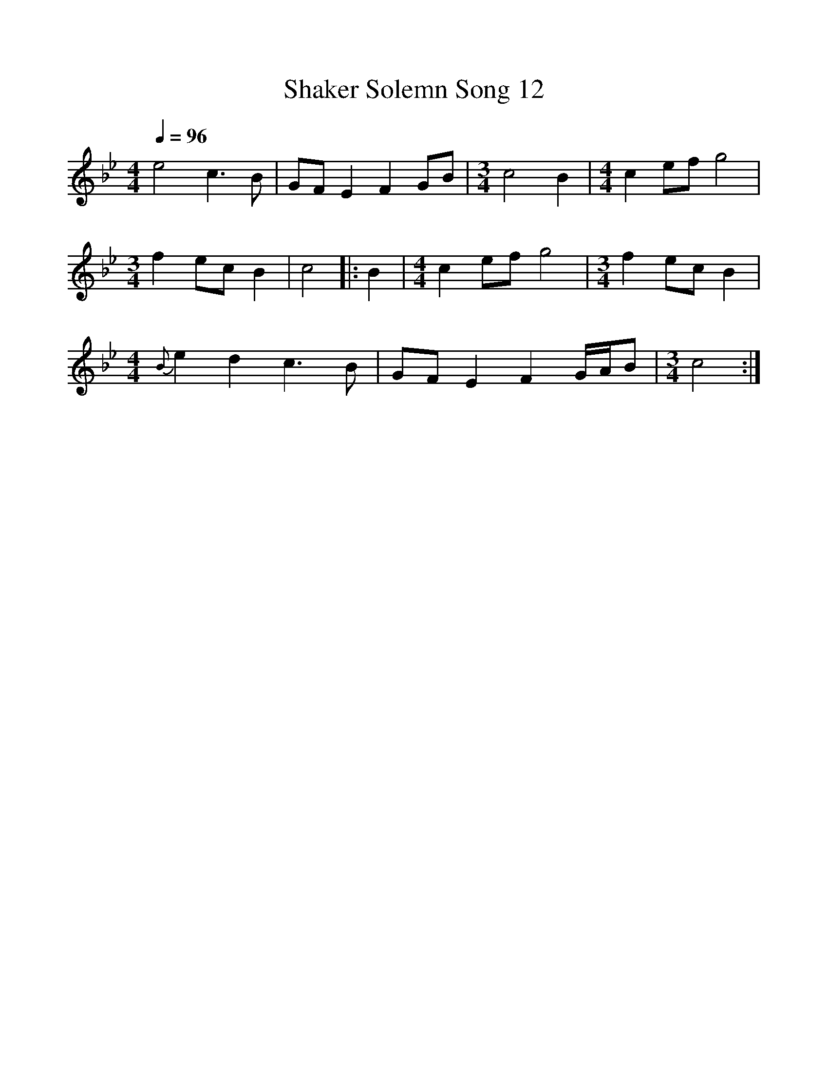 %%scale 1
X:1     %Music
B:Patterson, D W, 1979, The Shaker Spiritual, Princeton University Press, New Jersey
Z:Daniel W Patterson
F:http://www.folkinfo.org/songs
T:Shaker Solemn Song 12
Q:1/4=96     %Tempo
M:4/4     %Meter
L:1/8     %
K:Bb
e4 c3 B |GF E2 F2 GB |[M:3/4][L:1/8]c4 B2 |[M:4/4][L:1/8] c2 ef g4 |
M:3/4     %Meter
L:1/8     %
f2 ec B2 |c4 |:B2 |[M:4/4][L:1/8] c2 ef g4 |[M:3/4][L:1/8]f2 ec B2 |
M:4/4     %Meter
L:1/8     %
{B}e2 d2 c3 B |GF E2 F2 G/A/B |[M:3/4][L:1/8]c4 :|